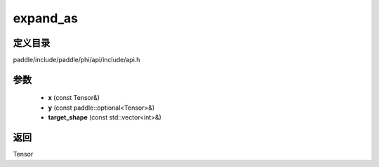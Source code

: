 .. _cn_api_paddle_experimental_expand_as:

expand_as
-------------------------------

.. cpp:function:: Tensor expand_as ( const Tensor & x , const paddle::optional<Tensor> & y , const std::vector<int> & target_shape = { } ) 



定义目录
:::::::::::::::::::::
paddle/include/paddle/phi/api/include/api.h

参数
:::::::::::::::::::::
	- **x** (const Tensor&)
	- **y** (const paddle::optional<Tensor>&)
	- **target_shape** (const std::vector<int>&)

返回
:::::::::::::::::::::
Tensor
